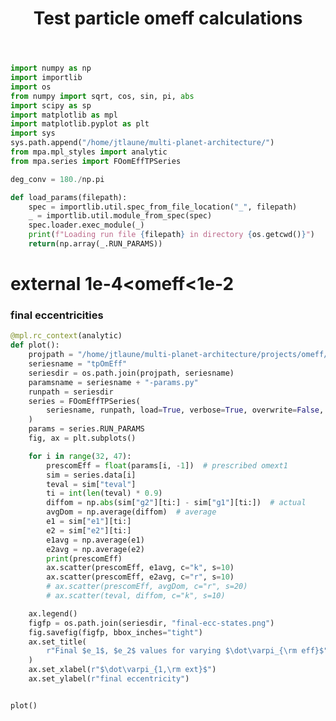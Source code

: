 #+TITLE: Test particle omeff calculations
#+BEGIN_SRC jupyter-python :session /jpy:localhost#8888:research
  import numpy as np
  import importlib
  import os
  from numpy import sqrt, cos, sin, pi, abs
  import scipy as sp
  import matplotlib as mpl
  import matplotlib.pyplot as plt
  import sys
  sys.path.append("/home/jtlaune/multi-planet-architecture/")
  from mpa.mpl_styles import analytic
  from mpa.series import FOomEffTPSeries

  deg_conv = 180./np.pi

  def load_params(filepath):
      spec = importlib.util.spec_from_file_location("_", filepath)
      _ = importlib.util.module_from_spec(spec)
      spec.loader.exec_module(_)
      print(f"Loading run file {filepath} in directory {os.getcwd()}")
      return(np.array(_.RUN_PARAMS))
#+END_SRC

#+RESULTS:

* external 1e-4<omeff<1e-2
*** final eccentricities
#+BEGIN_SRC jupyter-python :session /jpy:localhost#8888:research
  @mpl.rc_context(analytic)
  def plot():
      projpath = "/home/jtlaune/multi-planet-architecture/projects/omeff/"
      seriesname = "tpOmEff"
      seriesdir = os.path.join(projpath, seriesname)
      paramsname = seriesname + "-params.py"
      runpath = seriesdir
      series = FOomEffTPSeries(
          seriesname, runpath, load=True, verbose=True, overwrite=False, loadall=False
      )
      params = series.RUN_PARAMS
      fig, ax = plt.subplots()

      for i in range(32, 47):
          prescomEff = float(params[i, -1])  # prescribed omext1
          sim = series.data[i]
          teval = sim["teval"]
          ti = int(len(teval) * 0.9)
          diffom = np.abs(sim["g2"][ti:] - sim["g1"][ti:])  # actual
          avgDom = np.average(diffom)  # average
          e1 = sim["e1"][ti:]
          e2 = sim["e2"][ti:]
          e1avg = np.average(e1)
          e2avg = np.average(e2)
          print(prescomEff)
          ax.scatter(prescomEff, e1avg, c="k", s=10)
          ax.scatter(prescomEff, e2avg, c="r", s=10)
          # ax.scatter(prescomEff, avgDom, c="r", s=20)
          # ax.scatter(teval, diffom, c="k", s=10)

      ax.legend()
      figfp = os.path.join(seriesdir, "final-ecc-states.png")
      fig.savefig(figfp, bbox_inches="tight")
      ax.set_title(
          r"Final $e_1$, $e_2$ values for varying $\dot\varpi_{\rm eff}$", pad=20
      )
      ax.set_xlabel(r"$\dot\varpi_{1,\rm ext}$")
      ax.set_ylabel(r"final eccentricity")


  plot()
#+END_SRC

#+RESULTS:
:RESULTS:
#+begin_example
  Cannot find file 0048-mup1.00e-04-omeff0.00e+00.npz... have you run it?
  Cannot find file 0049-mup1.00e-04-omeff0.00e+00.npz... have you run it?
  Cannot find file 0050-mup1.00e-04-omeff0.00e+00.npz... have you run it?
  Cannot find file 0051-mup1.00e-04-omeff0.00e+00.npz... have you run it?
  Cannot find file 0052-mup1.00e-04-omeff0.00e+00.npz... have you run it?
  Cannot find file 0053-mup1.00e-04-omeff0.00e+00.npz... have you run it?
  -0.0001
  -0.00013593563908785255
  -0.00018478497974222906
  -0.00025118864315095795
  -0.0003414548873833601
  -0.00046415888336127773
  -0.000630957344480193
  -0.0008576958985908946
  -0.0011659144011798312
  -0.001584893192461114
  -0.002154434690031882
  -0.0029286445646252374
  -0.003981071705534973
  No handles with labels found to put in legend.
  -0.0054116952654646375
  -0.007356422544596414
#+end_example
#+attr_org: :width 473
[[file:./.ob-jupyter/92f09598329ac4c82a7c47b94e7f4d20c9e6e584.png]]
:END:
